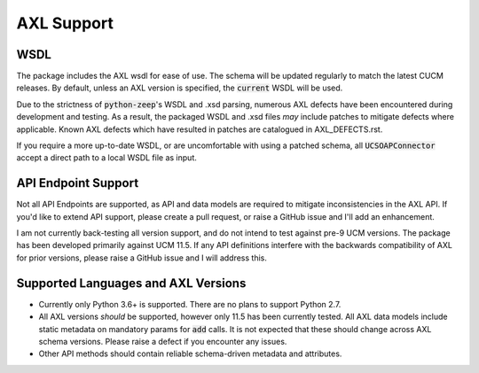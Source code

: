 ===========
AXL Support
===========

.. inclusion-marker-do-not-remove

WSDL
========

The package includes the AXL wsdl for ease of use.  The schema will be updated regularly to match the latest CUCM
releases.  By default, unless an AXL version is specified, the :code:`current` WSDL will be used.

Due to the strictness of :code:`python-zeep`'s WSDL and .xsd parsing, numerous AXL defects have been encountered during
development and testing.  As a result, the packaged WSDL and .xsd files *may* include patches to mitigate defects
where applicable.  Known AXL defects which have resulted in patches are catalogued in
AXL_DEFECTS.rst.

If you require a more up-to-date WSDL, or are uncomfortable with using a patched schema, all :code:`UCSOAPConnector`
accept a direct path to a local WSDL file as input.


API Endpoint Support
====================

Not all API Endpoints are supported, as API and data models are required to mitigate inconsistencies in the
AXL API.  If you'd like to extend API support, please create a pull request, or raise a GitHub issue and I'll add
an enhancement.

I am not currently back-testing all version support, and do not intend to test against pre-9 UCM versions.  The package
has been developed primarily against UCM 11.5.  If any API definitions interfere with the backwards compatibility of
AXL for prior versions, please raise a GitHub issue and I will address this.


Supported Languages and AXL Versions
====================================

- Currently only Python 3.6+ is supported.   There are no plans to support Python 2.7.
- All AXL versions *should* be supported, however only 11.5 has been currently tested.  All AXL data models include
  static metadata on mandatory params for :code:`add` calls.  It  is not expected that these should change across AXL
  schema versions.  Please raise a defect if you encounter any issues.
- Other API methods should contain reliable schema-driven metadata and attributes.
